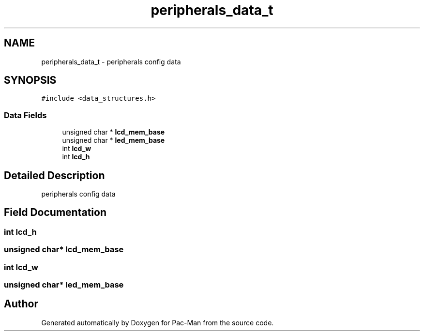 .TH "peripherals_data_t" 3 "Tue May 4 2021" "Version 1.0.0" "Pac-Man" \" -*- nroff -*-
.ad l
.nh
.SH NAME
peripherals_data_t \- peripherals config data  

.SH SYNOPSIS
.br
.PP
.PP
\fC#include <data_structures\&.h>\fP
.SS "Data Fields"

.in +1c
.ti -1c
.RI "unsigned char * \fBlcd_mem_base\fP"
.br
.ti -1c
.RI "unsigned char * \fBled_mem_base\fP"
.br
.ti -1c
.RI "int \fBlcd_w\fP"
.br
.ti -1c
.RI "int \fBlcd_h\fP"
.br
.in -1c
.SH "Detailed Description"
.PP 
peripherals config data 
.SH "Field Documentation"
.PP 
.SS "int lcd_h"

.SS "unsigned char* lcd_mem_base"

.SS "int lcd_w"

.SS "unsigned char* led_mem_base"


.SH "Author"
.PP 
Generated automatically by Doxygen for Pac-Man from the source code\&.
